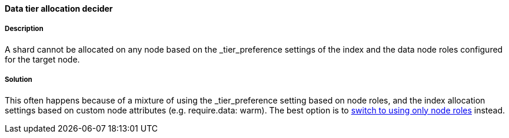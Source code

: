 [[data-tier-allocation-decider]]

[discrete]
==== Data tier allocation decider

[discrete]
===== Description
A shard cannot be allocated on any node based on the _tier_preference settings of the index and the data node roles configured for the
target node.

[discrete]
===== Solution
This often happens because of a mixture of using the _tier_preference setting based on node roles, and the index allocation settings
based on custom node attributes (e.g. require.data: warm). The best option is to <<migrate-index-allocation-filters, switch to using only
node roles>> instead.
